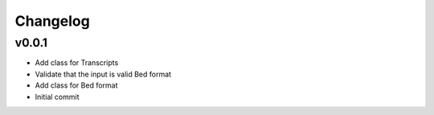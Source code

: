 Changelog
=========

.. Newest changes should be on top.

.. This document is user facing. Please word the changes in such a way
.. that users understand how the changes affect the new version.

v0.0.1
----------
+ Add class for Transcripts
+ Validate that the input is valid Bed format
+ Add class for Bed format
+ Initial commit
